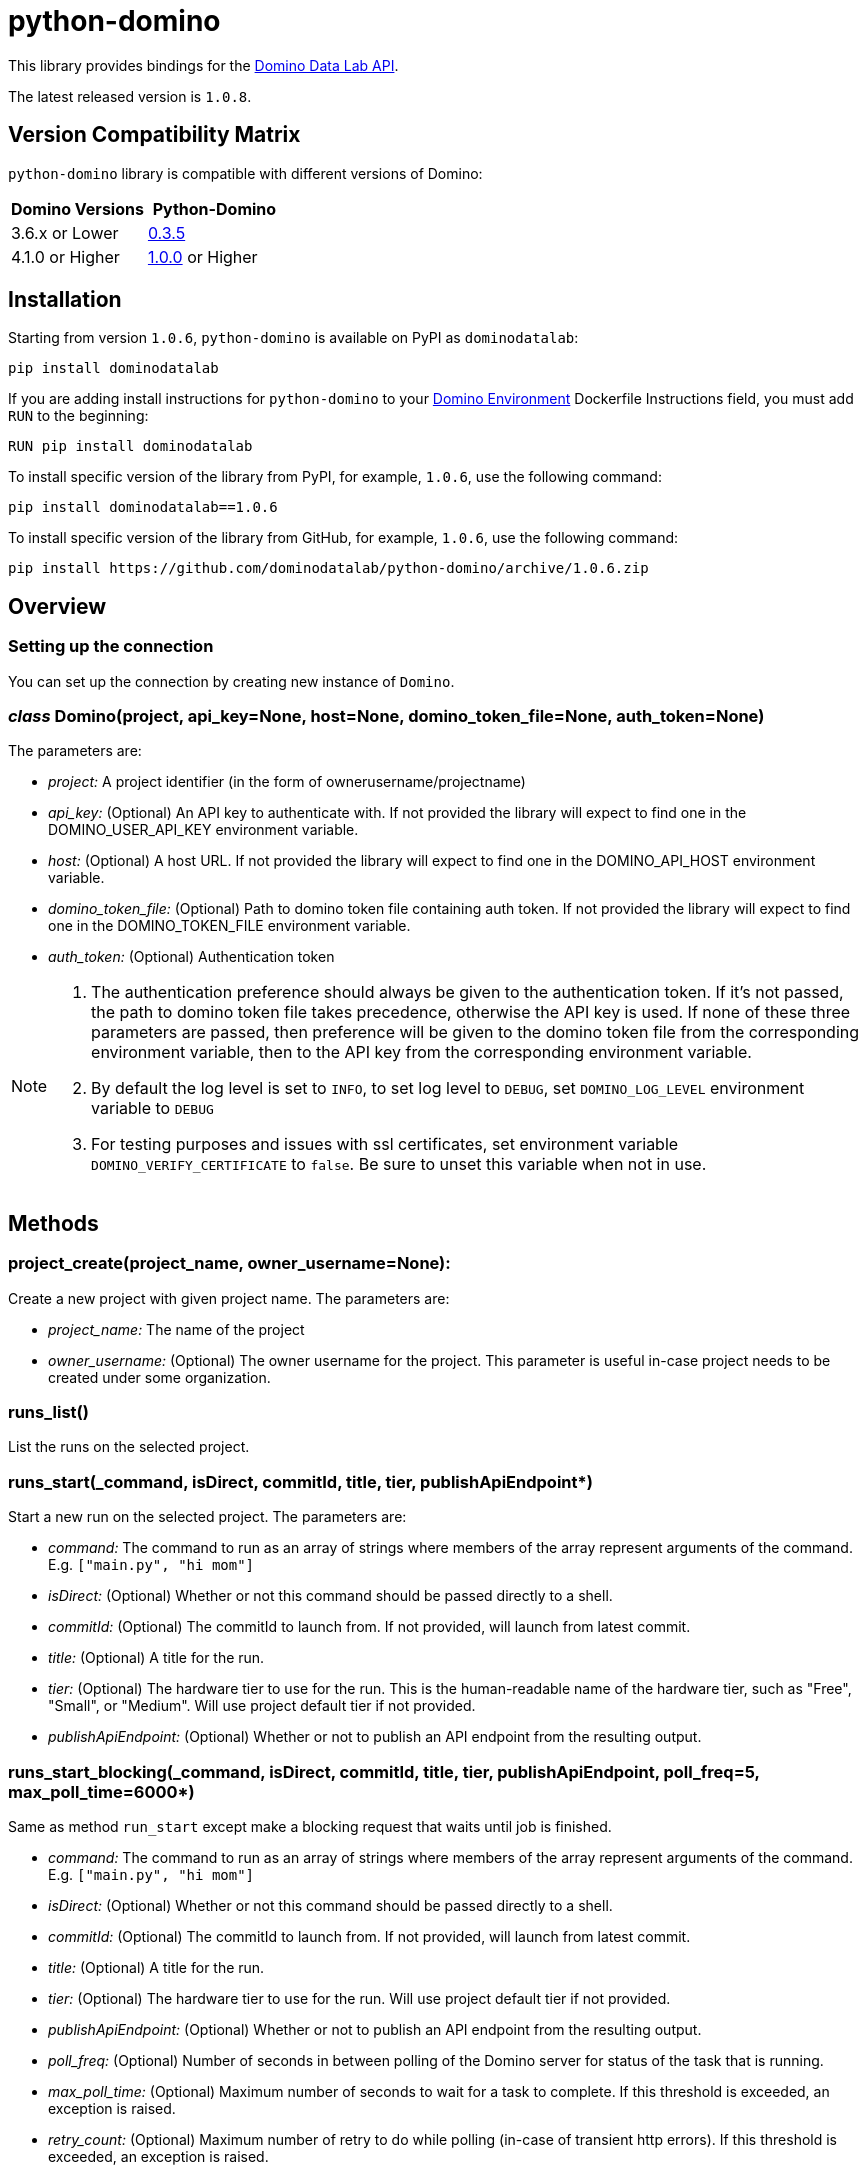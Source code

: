 = python-domino

This library provides bindings for the https://dominodatalab.github.io/api-docs/[Domino Data Lab API].

The latest released version is `1.0.8`.

== Version Compatibility Matrix

`python-domino` library is compatible with different versions of Domino:

[cols=",^"]
|===
| Domino Versions | Python-Domino

| 3.6.x or Lower
| http://github.com/dominodatalab/python-domino/archive/0.3.5.zip[0.3.5]

| 4.1.0 or Higher
| https://github.com/dominodatalab/python-domino/archive/1.0.0.zip[1.0.0] or Higher
|===

== Installation

Starting from version `1.0.6`, `python-domino` is available on PyPI as `dominodatalab`:

----
pip install dominodatalab
----

If you are adding install instructions for `python-domino` to your https://support.dominodatalab.com/hc/en-us/articles/115000392643-Compute-Environment-Management[Domino Environment] Dockerfile Instructions field, you must add `RUN` to the beginning:

----
RUN pip install dominodatalab
----

To install specific version of the library from PyPI, for example, `1.0.6`, use the following command:

----
pip install dominodatalab==1.0.6
----

To install specific version of the library from GitHub, for example, `1.0.6`, use the following command:

----
pip install https://github.com/dominodatalab/python-domino/archive/1.0.6.zip
----

== Overview

=== Setting up the connection

You can set up the connection by creating new instance of `Domino`.

=== _class_ Domino(project, api_key=None, host=None, domino_token_file=None, auth_token=None)

The parameters are:

* _project:_ A project identifier (in the form of ownerusername/projectname)
* _api_key:_ (Optional) An API key to authenticate with. If not provided the library will expect to find one
in the DOMINO_USER_API_KEY environment variable.
* _host:_ (Optional) A host URL. If not provided the library will expect to find one in the DOMINO_API_HOST
environment variable.
* _domino_token_file:_ (Optional) Path to domino token file containing auth token. If not provided the library will expect to find one
in the DOMINO_TOKEN_FILE environment variable.
* _auth_token:_ (Optional) Authentication token

[NOTE]
====
. The authentication preference should always be given to the authentication token. If it's not passed, the path to domino token file
takes precedence, otherwise the API key is used. If none of these three parameters are passed, then preference will be given to the
domino token file from the corresponding environment variable, then to the API key from the corresponding environment variable.
. By default the log level is set to `INFO`, to set log level to `DEBUG`, set `DOMINO_LOG_LEVEL` environment variable to `DEBUG`
. For testing purposes and issues with ssl certificates, set environment variable `DOMINO_VERIFY_CERTIFICATE` to `false`. Be sure to unset this variable when not in use.
====

== Methods

=== project_create(project_name, owner_username=None):

Create a new project with given project name. The parameters are:

* _project_name:_ The name of the project
* _owner_username:_ (Optional) The owner username for the project. This parameter is useful in-case project needs to be created under some organization.

=== runs_list()

List the runs on the selected project.

=== runs_start(_command, isDirect, commitId, title, tier, publishApiEndpoint*)

Start a new run on the selected project. The parameters are:

* _command:_ The command to run as an array of strings where members of the array represent arguments
of the command. E.g. `["main.py", "hi mom"]`
* _isDirect:_ (Optional) Whether or not this command should be passed directly to a shell.
* _commitId:_ (Optional) The commitId to launch from. If not provided, will launch from latest commit.
* _title:_ (Optional) A title for the run.
* _tier:_ (Optional) The hardware tier to use for the run. This is the human-readable name of the hardware tier, such as "Free", "Small", or "Medium". Will use project default tier if not provided.
* _publishApiEndpoint:_ (Optional) Whether or not to publish an API endpoint from the resulting output.

=== runs_start_blocking(_command, isDirect, commitId, title, tier, publishApiEndpoint, poll_freq=5, max_poll_time=6000*)

Same as method `run_start` except make a blocking request that waits until job is finished.

* _command:_ The command to run as an array of strings where members of the array represent arguments
of the command. E.g. `["main.py", "hi mom"]`
* _isDirect:_ (Optional) Whether or not this command should be passed directly to a shell.
* _commitId:_ (Optional) The commitId to launch from. If not provided, will launch from latest commit.
* _title:_ (Optional) A title for the run.
* _tier:_ (Optional) The hardware tier to use for the run. Will use project default tier if not provided.
* _publishApiEndpoint:_ (Optional) Whether or not to publish an API endpoint from the resulting output.
* _poll_freq:_ (Optional) Number of seconds in between polling of the Domino server for status of the task that is running.
* _max_poll_time:_ (Optional) Maximum number of seconds to wait for a task to complete. If this threshold is exceeded, an exception is raised.
* _retry_count:_ (Optional) Maximum number of retry to do while polling (in-case of transient http errors). If this threshold is exceeded, an exception is raised.

=== run_stop(*runId, saveChanges=True):

Stop an existing run in the selected project. The parameters are:

* _runId:_ string that identifies the run
* _saveChanges:_ (Defaults to True) If false, run results will be discarded.

=== runs_stdout(_runId*)

Get stdout emitted by a particular run. The parameters are:

* _runId:_ string that identifies the run

=== files_list(_commitId, path*)

List the files in a folder in the Domino project. The parameters are:

* _commitId:_ The commitId to list files from.
* _path:_ (Defaults to "/") The path to list from.

=== files_upload(_path, file*)

Upload a Python file object into the specified path inside the project. See `examples/upload_file.py` for an example. The parameters, both of which are required, are:

* _path:_ The path to save the file to. For example, `/README.md` will write to the root directory of the project while `/data/numbers.csv` will save the file to a subfolder named `data` (if the `data` folder does not yet exist, it will be created)
* _file:_ A Python file object. For example, `f = open("authors.txt","rb")`

=== blobs_get(_key*)

Retrieve a file from the Domino server by blob key. The parameters are:

* *key:* The key of the file to fetch from the blob server.

=== app_publish(_unpublishRunningApps=True*, _hardwareTierId=None_)

Publishes an app in the Domino project, or republish an existing app. The parameters are:

* _unpublishRunningApps:_ (Defaults to True) Will check for any active app instances in the current project and unpublish them before publishing.
* _hardwareTierId:_ (Optional) Will launch the app on the specified hardware tier. Only applies for Domino 3.4+.

=== app_unpublish()

Stops all running apps in the Domino project.

=== job_start(_command*, _commit_id=None_, _hardware_tier_name=None_, _environment_id=None_, _on_demand_spark_cluster_properties=None_):

Starts a new Job (run) in the project

* _command (string):_ Command to execute in Job. Ex `domino.job_start(command="main.py arg1 arg2")`
* _commit_id (string):_ (Optional) The commitId to launch from. If not provided, will launch from latest commit.
* _hardware_tier_name (string):_ (Optional) The hardware tier NAME to launch job in. If not provided it will use the default hardware tier for the project
* _environment_id (string):_ (Optional) The environment id to launch job with. If not provided it will use the default environment for the project
* _on_demand_spark_cluster_properties (dict):_ (Optional) On demand spark cluster properties. Following properties
can be provided in spark cluster
+
----
{
    "computeEnvironmentId": "<Environment ID configured with spark>"
    "executorCount": "<Number of Executors in cluster>"
     (optional defaults to 1)
    "executorHardwareTierId": "<Hardware tier ID for Spark Executors>"
     (optional defaults to last used historically if available)
    "masterHardwareTierId":  "<Hardware tier ID for Spark master"
     (optional defaults to last used historically if available)
    "executorStorageMB": "<Executor's storage in MB>"
     (optional defaults to 0; 1GB is 1000MB Here)
}
----

* _param compute_cluster_properties (dict):_ (Optional) The compute cluster properties definition contains parameters for
launching any Domino supported compute cluster for a job. Use this to launch a job that uses a compute cluster instead of
the deprecated `on_demand_spark_cluster_properties` field. If `on_demand_spark_cluster_properties` and `compute_cluster_properties`
are both present, `on_demand_spark_cluster_properties` will be ignored. `compute_cluster_properties` contains the following fields:
+
----
{
    "clusterType": <string, one of "Ray", "Spark", "Dask", "MPI">,
    "computeEnvironmentId": <string, The environment ID for the cluster's nodes>,
    "computeEnvironmentRevisionSpec": <one of "ActiveRevision", "LatestRevision",
    {"revisionId":"<environment_revision_id>"} (optional)>,
    "masterHardwareTierId": <string, the Hardware tier ID for the cluster's master node (required unless clusterType is MPI)>,
    "workerCount": <number, the total workers to spawn for the cluster>,
    "workerHardwareTierId": <string, The Hardware tier ID for the cluster workers>,
    "workerStorage": <{ "value": <number>, "unit": <one of "GiB", "MB"> },
    The disk storage size for the cluster's worker nodes (optional)>
    "maxWorkerCount": <number, The max number of workers allowed. When
    this configuration exists, autoscaling is enabled for the cluster and
    "workerCount" is interpreted as the min number of workers allowed in the cluster
    (optional)>
}
----

* _external_volume_mounts (List[string]):_ (Optional) External volume mount ids to mount to run. If not provided will launch with no external volume mounts mounted.

=== job_stop(_job_id*, _commit_results=True_):

Stops the Job (run) in the project

* _job_id (string):_ Job identifier
* _commit_results (boolean):_ Defaults to `True`, if `false` job results will not be committed

=== job_status(_job_id*):

Gets the status of a Job

* _job_id (string):_ Job identifier

=== job_start_blocking(_poll_freq=5*, _max_poll_time=6000_, **kwargs):

Starts a job and polls until the job is finished. Additionally this method supports all the
parameter in `job_start` method

* _poll_freq:_ Poll frequency interval in seconds
* _max_poll_time:_ Max poll time in seconds

== Datasets

A Domino Dataset is a collection of files that are available in user executions as a filesystem directory. +
A Dataset always reflects the most recent version of the data. +
You can modify the contents of a Dataset through the Domino UI or through workload executions at any time.
see https://docs.dominodatalab.com/en/latest/user_guide/0a8d11/datasets-overview/[Domino Datasets] for more info.

=== datasets_list(project_id=None)

provides of json list of all the datasets currently available.

* _project_id (string):_ (Defaults to None) id that identifies the specific project to be used
* each project can hold up to 5 datasets.

=== datasets_ids(*project_id)

list the ids of a filtered datasets for a particular project

* _project_id:_ id that identifies the specific project to be used

=== datasets_names(project_id)

list the names of a filtered datasets for a particular project

* _project_id:_ id that identifies the specific project to be used

=== datasets_details(*dataset_id)

provides detailed information about datasets, including but not limited to name, description, created timestamps +
about a specified dataset

* _dataset_id:_ id that identifies the specific dataset to be used

=== datasets_create(*dataset_name, *dataset_description)

creates a new dataset with a given name and description

* _dataset_name:_ Name of the new dataset (Must be unique)
* _dataset_description:_ Description of the dataset

=== datasets_update_details(*dataset_id, dataset_name=None, dataset_description=None)

Updates the name and / or description of a specified dataset

* _dataset_id:_ id that identifies the specific dataset to be updated
* _dataset_name:_ (Optional) New name of the dataset * May have unintended referential consequences*
* _dataset_description:_ (Optional) New description of the dataset

=== datasets_remove(dataset_ids)

delete list of datasets for a given set of datasets by ids.

* _dataset_ids: (list[string])_ list of ids of datasets to be deleted
Note: datasets are first marked for deletion, then are deleted after a certain amount of time.

== Airflow

The `python-domino` client comes bundled with an Operator for use with airflow as an extra.

When installing the client from PyPI, add the `airflow` flag to extras:

----
pip install "dominodatalab[airflow]"
----

Similarly, when installing the client from GitHub, use the following command:

----
pip install -e git+https://github.com/dominodatalab/python-domino.git@1.0.6#egg="dominodatalab[airflow]"
----

=== DominoOperator

----
from domino.airflow import DominoOperator
----

Allows a user to schedule domino runs via airflow. Follows the same function signature as `domino.runs_start` with two extra arguments:

[cols=2*]
|===
| `startup_delay: Optional[int] = 10`
| Add a startup delay to your job, useful if you want to delay execution until after other work finishes.
| `include_setup_log: Optional[bool] = True`
| Determine whether or not to publish the setup log of the job as the log prefix before `stdout`.
|===

=== DominoSparkOperator

----
from domino.airflow import DominoSparkOperator
----

Allows a user to schedule domino runs via the v4 api, which supports `onDemandSparkClusters`. Follows the same function signature as `domino.job_start`, with the addition of `startup_delay` from above.

== License

This library is made available under the Apache 2.0 License.
This is an open-source project of https://www.dominodatalab.com[Domino Data Lab].
